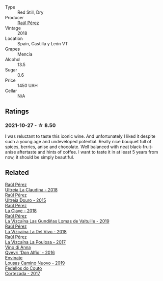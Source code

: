 #+attr_html: :class wine-main-image
[[file:/images/cf/948cb2-a538-43da-926a-cd71b4bb5705/2021-10-27-23-53-27-91550E9B-BD38-4027-8EDE-5463810E5BDA-1-105-c.webp]]

- Type :: Red Still, Dry
- Producer :: [[barberry:/producers/2fe18e47-ec51-4372-9072-a3e522007d7a][Raúl Pérez]]
- Vintage :: 2018
- Location :: Spain, Castilla y León VT
- Grapes :: Mencía
- Alcohol :: 13.5
- Sugar :: 0.6
- Price :: 1450 UAH
- Cellar :: N/A

** Ratings

*** 2021-10-27 - ☆ 8.50

I was reluctant to taste this iconic wine. And unfortunately I liked it despite such a young age and undeveloped potential. Really nice bouquet full of spices, berries, anise and chocolate. Well balanced with neat black-fruit-anise aftertaste and hints of coffee. I want to taste it in at least 5 years from now, it should be simply beautiful.

** Related

#+begin_export html
<div class="flex-container">
  <a class="flex-item flex-item-left" href="/wines/39b35863-a201-4f56-adce-1db43d9f327d.html">
    <img class="flex-bottle" src="/images/39/b35863-a201-4f56-adce-1db43d9f327d/2022-01-13-09-44-29-70F73BB0-F877-4CC6-9F78-975FFB453122-1-105-c.webp"></img>
    <section class="h">Raúl Pérez</section>
    <section class="h text-bolder">Ultreia La Claudina - 2018</section>
  </a>

  <a class="flex-item flex-item-right" href="/wines/5958d241-68e3-4237-bc6d-1b0bb3ab47b7.html">
    <img class="flex-bottle" src="/images/59/58d241-68e3-4237-bc6d-1b0bb3ab47b7/2022-09-23-21-18-52-IMG-2409.webp"></img>
    <section class="h">Raúl Pérez</section>
    <section class="h text-bolder">Ultreia Douro - 2015</section>
  </a>

  <a class="flex-item flex-item-left" href="/wines/6b5e1cc5-3041-4acd-ab2a-4738250a76b0.html">
    <img class="flex-bottle" src="/images/6b/5e1cc5-3041-4acd-ab2a-4738250a76b0/2022-06-09-21-36-08-IMG-0354.webp"></img>
    <section class="h">Raúl Pérez</section>
    <section class="h text-bolder">La Clave - 2018</section>
  </a>

  <a class="flex-item flex-item-right" href="/wines/a13e9a37-d92d-469f-9a4c-dec058e0ae4a.html">
    <img class="flex-bottle" src="/images/a1/3e9a37-d92d-469f-9a4c-dec058e0ae4a/2022-09-20-15-58-46-IMG-2321.webp"></img>
    <section class="h">Raúl Pérez</section>
    <section class="h text-bolder">La Vizcaína Las Gundiñas Lomas de Valtuille - 2019</section>
  </a>

  <a class="flex-item flex-item-left" href="/wines/a66b26d0-a279-48d7-a7a4-f8e2d5d9609f.html">
    <img class="flex-bottle" src="/images/a6/6b26d0-a279-48d7-a7a4-f8e2d5d9609f/2021-07-22-09-33-03-AEB6044C-5E78-485C-809E-4503F4F1417B-1-105-c.webp"></img>
    <section class="h">Raúl Pérez</section>
    <section class="h text-bolder">La Vizcaína La Del Vivo - 2018</section>
  </a>

  <a class="flex-item flex-item-right" href="/wines/b4b49d91-5c74-4c65-8f52-03afb240a57c.html">
    <img class="flex-bottle" src="/images/b4/b49d91-5c74-4c65-8f52-03afb240a57c/2021-04-27-07-51-26-3D869102-7B58-4134-B9DA-1D6692222E4A-1-105-c.webp"></img>
    <section class="h">Raúl Pérez</section>
    <section class="h text-bolder">La Vizcaína La Poulosa - 2017</section>
  </a>

  <a class="flex-item flex-item-left" href="/wines/2f91824d-cecb-4c83-b755-ac3b70f9936a.html">
    <img class="flex-bottle" src="/images/2f/91824d-cecb-4c83-b755-ac3b70f9936a/2022-09-06-16-35-28-IMG-2035.webp"></img>
    <section class="h">Vino di Anna</section>
    <section class="h text-bolder">Qvevri 'Don Alfio' - 2016</section>
  </a>

  <a class="flex-item flex-item-right" href="/wines/a46400f7-709a-46b8-b152-45e50afb9c85.html">
    <img class="flex-bottle" src="/images/a4/6400f7-709a-46b8-b152-45e50afb9c85/2021-10-27-23-41-45-043C5ABF-8BB4-4996-9E2F-A42DE1A5724B-1-105-c.webp"></img>
    <section class="h">Envinate</section>
    <section class="h text-bolder">Lousas Camino Nuovo - 2019</section>
  </a>

  <a class="flex-item flex-item-left" href="/wines/fb91e16d-8906-41ed-9435-16035830271c.html">
    <img class="flex-bottle" src="/images/fb/91e16d-8906-41ed-9435-16035830271c/2022-11-15-15-27-46-IMG-3175.webp"></img>
    <section class="h">Fedellos do Couto</section>
    <section class="h text-bolder">Cortezada - 2017</section>
  </a>

</div>
#+end_export
